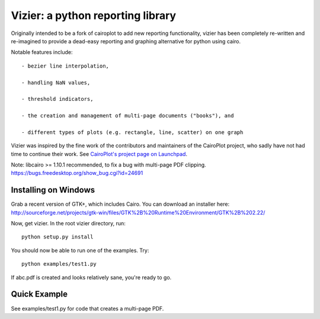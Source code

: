 ==================================
Vizier: a python reporting library
==================================

Originally intended to be a fork of cairoplot to add new reporting functionality,
vizier has been completely re-written and re-imagined to provide a dead-easy
reporting and graphing alternative for python using cairo.

Notable features include::

    - bezier line interpolation,

    - handling NaN values,

    - threshold indicators,

    - the creation and management of multi-page documents ("books"), and

    - different types of plots (e.g. rectangle, line, scatter) on one graph

Vizier was inspired by the fine work of the contributors and maintainers of
the CairoPlot project, who sadly have not had time to continue their work. See
`CairoPlot's project page on Launchpad <https://launchpad.net/cairoplot>`_.

Note: libcairo >= 1.10.1 recommended, to fix a bug with multi-page PDF clipping.
https://bugs.freedesktop.org/show_bug.cgi?id=24691

Installing on Windows
=====================

Grab a recent version of GTK+, which includes Cairo. You can download an installer here:
http://sourceforge.net/projects/gtk-win/files/GTK%2B%20Runtime%20Environment/GTK%2B%202.22/

Now, get vizier. In the root vizier directory, run::

    python setup.py install

You should now be able to run one of the examples. Try::

    python examples/test1.py

If abc.pdf is created and looks relatively sane, you're ready to go.

Quick Example
=============

See examples/test1.py for code that creates a multi-page PDF.
